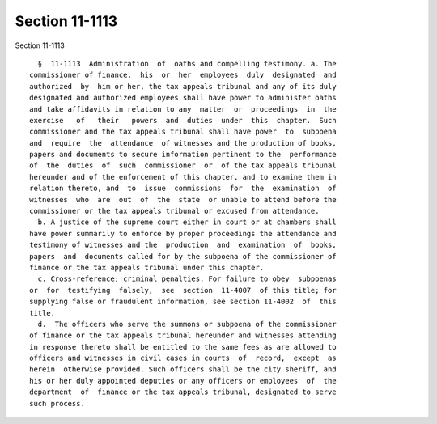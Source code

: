 Section 11-1113
===============

Section 11-1113 ::    
        
     
        §  11-1113  Administration  of  oaths and compelling testimony. a. The
      commissioner of finance,  his  or  her  employees  duly  designated  and
      authorized  by  him or her, the tax appeals tribunal and any of its duly
      designated and authorized employees shall have power to administer oaths
      and take affidavits in relation to any  matter  or  proceedings  in  the
      exercise   of   their   powers  and  duties  under  this  chapter.  Such
      commissioner and the tax appeals tribunal shall have power  to  subpoena
      and  require  the  attendance  of witnesses and the production of books,
      papers and documents to secure information pertinent to the  performance
      of  the  duties  of  such  commissioner  or  of the tax appeals tribunal
      hereunder and of the enforcement of this chapter, and to examine them in
      relation thereto, and  to  issue  commissions  for  the  examination  of
      witnesses  who  are  out  of  the  state  or unable to attend before the
      commissioner or the tax appeals tribunal or excused from attendance.
        b. A justice of the supreme court either in court or at chambers shall
      have power summarily to enforce by proper proceedings the attendance and
      testimony of witnesses and the  production  and  examination  of  books,
      papers  and  documents called for by the subpoena of the commissioner of
      finance or the tax appeals tribunal under this chapter.
        c. Cross-reference; criminal penalties. For failure to obey  subpoenas
      or  for  testifying  falsely,  see  section  11-4007  of this title; for
      supplying false or fraudulent information, see section 11-4002  of  this
      title.
        d.  The officers who serve the summons or subpoena of the commissioner
      of finance or the tax appeals tribunal hereunder and witnesses attending
      in response thereto shall be entitled to the same fees as are allowed to
      officers and witnesses in civil cases in courts  of  record,  except  as
      herein  otherwise provided. Such officers shall be the city sheriff, and
      his or her duly appointed deputies or any officers or employees  of  the
      department  of  finance or the tax appeals tribunal, designated to serve
      such process.
    
    
    
    
    
    
    